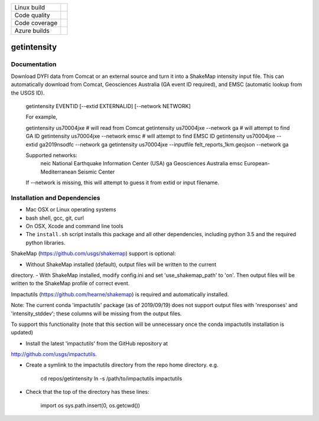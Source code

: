 +---------------+----------------------+
| Linux build   | |Travis|             |
+---------------+----------------------+
| Code quality  | |Codacy|             |
+---------------+----------------------+
| Code coverage | |CodeCov|            |
+---------------+----------------------+
| Azure builds  | |Azure|              |
+---------------+----------------------+


.. |Travis| image:: https://travis-ci.org/vinceq-usgs/getintensity.svg?branch=master
    :target: https://travis-ci.org/vinceq-usgs/getintensity
    :alt: Travis Build Status

.. |CodeCov| image:: https://codecov.io/gh/vinceq-usgs/getintensity/branch/master/graph/badge.svg
    :target: https://codecov.io/gh/vinceq-usgs/getintensity
    :alt: Code Coverage Status

.. |Codacy| image:: https://api.codacy.com/project/badge/Grade/1f771008e85041b89b97b6d12d85298a
    :target: https://www.codacy.com/app/vinceq-usgs/shakemap?utm_source=github.com&amp;utm_medium=referral&amp;utm_content=vinceq-usgs/getintensity&amp;utm_campaign=Badge_Grade

.. |Azure| image:: https://dev.azure.com/vinceq-usgs/getintensity/_apis/build/status/vinceq-usgs.getintensity?branchName=master
   :target: https://dev.azure.com/vinceq-usgs/getintensity/_build/latest?definitionId=2&branchName=master
   :alt: Azure DevOps Build Status

getintensity
============


Documentation
-------------

Download DYFI data from Comcat or an external source and turn it into a
ShakeMap intensity input file. This can automatically download from Comcat,
Geosciences Australia (GA event ID required), and EMSC (automatic lookup from
the USGS ID).

  getintensity EVENTID [--extid  EXTERNALID] [--network NETWORK]

  For example,

  getintensity us70004jxe                 # will read from Comcat
  getintensity us70004jxe --network ga    # will attempt to find GA ID
  getintensity us70004jxe --network emsc  # will attempt to find EMSC ID
  getintensity us70004jxe --extid ga2019nsodfc --network ga
  getintensity us70004jxe --inputfile felt_reports_1km.geojson --network ga

  Supported networks:
      neic    National Earthquake Information Center (USA)
      ga      Geosciences Australia
      emsc    European-Mediterranean Seismic Center

  If --network is missing, this will attempt to guess it from extid or
  input filename.


Installation and Dependencies
-----------------------------

- Mac OSX or Linux operating systems
- bash shell, gcc, git, curl
- On OSX, Xcode and command line tools
- The ``install.sh`` script installs this package and all other dependencies,
  including python 3.5 and the required python libraries.

ShakeMap (https://github.com/usgs/shakemap) support is optional:

- Without ShakeMap installed (default), output files will be written to the current
directory.
- With ShakeMap installed, modify config.ini and set 'use_shakemap_path' to 'on'.
Then output files will be written to the ShakeMap profile of correct event.

Impactutils (https://github.com/hearne/shakemap) is required and automatically
installed.

Note: The current conda 'impactutils' package (as of 2019/09/19) does not support
output files with 'nresponses' and 'intensity_stddev'; these columns
will be missing from the output files.

To support this functionality (note that this section will be unnecessary once
the conda impactutils installation is updated)

- Install the latest 'impactutils' from the GitHub repository at
http://github.com/usgs/impactutils.

- Create a symlink to the impactutils directory from the repo home directory. e.g.

    cd repos/getintensity
    ln -s /path/to/impactutils impactutils

- Check that the top of the directory has these lines:

    import os
    sys.path.insert(0, os.getcwd())
